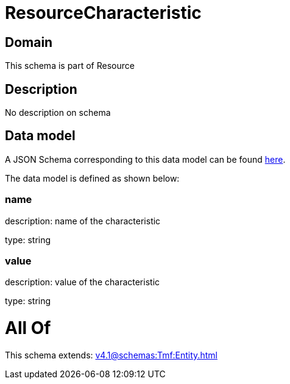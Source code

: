 = ResourceCharacteristic

[#domain]
== Domain

This schema is part of Resource

[#description]
== Description

No description on schema


[#data_model]
== Data model

A JSON Schema corresponding to this data model can be found https://tmforum.org[here].

The data model is defined as shown below:


=== name
description: name of the characteristic

type: string


=== value
description: value of the characteristic

type: string


= All Of 
This schema extends: xref:v4.1@schemas:Tmf:Entity.adoc[]
